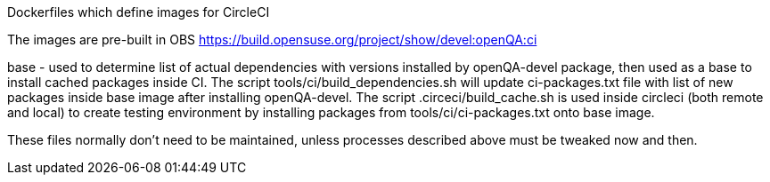 Dockerfiles which define images for CircleCI

The images are pre-built in OBS
https://build.opensuse.org/project/show/devel:openQA:ci

base - used to determine list of actual dependencies with versions
installed by openQA-devel package, then used as a base to install 
cached packages inside CI.
The script tools/ci/build_dependencies.sh will update ci-packages.txt file 
with list of new packages inside base image after installing openQA-devel.
The script .circeci/build_cache.sh is used inside circleci (both remote and 
local) to create testing environment by installing packages from 
 tools/ci/ci-packages.txt onto base image.

These files normally don't need to be maintained, unless processes described
above must be tweaked now and then.
